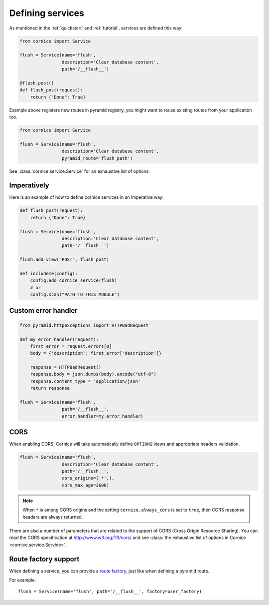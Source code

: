 Defining services
#################

As mentioned in the :ref:`quickstart` and :ref:`tutorial`, services are defined
this way:

.. code-block:: python

    from cornice import Service

    flush = Service(name='flush',
                    description='Clear database content',
                    path='/__flush__')

    @flush.post()
    def flush_post(request):
        return {"Done": True}

Example above registers new routes in pyramid registry, you might want to
reuse existing routes from your application too.

.. code-block:: python

    from cornice import Service

    flush = Service(name='flush',
                    description='Clear database content',
                    pyramid_route='flush_path')

See :class:`cornice.service.Service` for an exhaustive list of options.

Imperatively
============

Here is an example of how to define cornice services in an imperative way:

.. code-block:: python

    def flush_post(request):
        return {"Done": True}

    flush = Service(name='flush',
                    description='Clear database content',
                    path='/__flush__')

    flush.add_view("POST", flush_post)

    def includeme(config):
        config.add_cornice_service(flush)
        # or
        config.scan("PATH_TO_THIS_MODULE")


Custom error handler
====================

.. code-block:: python

    from pyramid.httpexceptions import HTTPBadRequest

    def my_error_handler(request):
        first_error = request.errors[0]
        body = {'description': first_error['description']}

        response = HTTPBadRequest()
        response.body = json.dumps(body).encode("utf-8")
        response.content_type = 'application/json'
        return response

    flush = Service(name='flush',
                    path='/__flush__',
                    error_handler=my_error_handler)


.. _service-cors:

CORS
====

When enabling CORS, Cornice will take automatically define ``OPTIONS`` views
and appropriate headers validation.

.. code-block:: python

    flush = Service(name='flush',
                    description='Clear database content',
                    path='/__flush__',
                    cors_origins=('*',),
                    cors_max_age=3600)


.. note::

    When ``*`` is among CORS origins and the setting ``cornice.always_cors`` is set to ``true``,
    then CORS response headers are always returned.

There are also a number of parameters that are related to the support of
CORS (Cross Origin Resource Sharing). You can read the CORS specification
at http://www.w3.org/TR/cors/ and see :class:`the exhaustive list of options in Cornice <cornice.service.Service>`.

.. seealso::

    https://blog.mozilla.org/services/2013/02/04/implementing-cross-origin-resource-sharing-cors-for-cornice/


Route factory support
=====================

When defining a service, you can provide a `route factory
<http://docs.pylonsproject.org/projects/pyramid/en/latest/narr/urldispatch.html#route-factories>`_,
just like when defining a pyramid route.

For example::

    flush = Service(name='flush', path='/__flush__', factory=user_factory)
